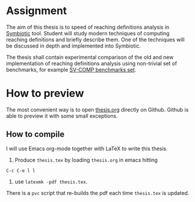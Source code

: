 * Assignment
The aim of this thesis is to speed of reaching definitions analysis in
[[https://staticafi.github.io/symbiotic][Symbiotic]] tool. Student will study modern techniques of computing
reaching definitions and briefly describe them. One of the techniques
will be discussed in depth and implemented into Symbiotic. 

The thesis shall contain experimental comparison of the old and new
implementation of reaching definitions analysis using non-trivial set
of benchmarks, for example [[https://github.com/sosy-lab/sv-benchmarks][SV-COMP benchmarks set]].

* How to preview
The most convenient way is to open [[https://github.com/tomsik68/bc_thesis/blob/master/thesis.org][thesis.org]] directly on Github. Github is
able to preview it with some small exceptions.

** How to compile
I will use Emacs org-mode together with LaTeX to write this thesis.

1. Produce =thesis.tex= by loading =thesis.org= in emacs hitting
=C-c C-e l l=

2. use =latexmk -pdf thesis.tex=.

There is a =pvc= script that re-builds the pdf each time =thesis.tex= is updated.
